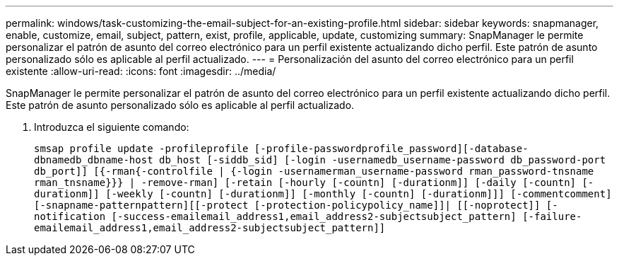 ---
permalink: windows/task-customizing-the-email-subject-for-an-existing-profile.html 
sidebar: sidebar 
keywords: snapmanager, enable, customize, email, subject, pattern, exist, profile, applicable, update, customizing 
summary: SnapManager le permite personalizar el patrón de asunto del correo electrónico para un perfil existente actualizando dicho perfil. Este patrón de asunto personalizado sólo es aplicable al perfil actualizado. 
---
= Personalización del asunto del correo electrónico para un perfil existente
:allow-uri-read: 
:icons: font
:imagesdir: ../media/


[role="lead"]
SnapManager le permite personalizar el patrón de asunto del correo electrónico para un perfil existente actualizando dicho perfil. Este patrón de asunto personalizado sólo es aplicable al perfil actualizado.

. Introduzca el siguiente comando:
+
`smsap profile update -profileprofile [-profile-passwordprofile_password][-database-dbnamedb_dbname-host db_host [-siddb_sid] [-login -usernamedb_username-password db_password-port db_port]] [{-rman{-controlfile | {-login  -usernamerman_username-password  rman_password-tnsname  rman_tnsname}}} | -remove-rman] [-retain [-hourly [-countn] [-durationm]] [-daily [-countn] [-durationm]] [-weekly [-countn] [-durationm]] [-monthly [-countn] [-durationm]]] [-commentcomment][-snapname-patternpattern][[-protect [-protection-policypolicy_name]]| [[-noprotect]] [-notification [-success-emailemail_address1,email_address2-subjectsubject_pattern] [-failure-emailemail_address1,email_address2-subjectsubject_pattern]]`


